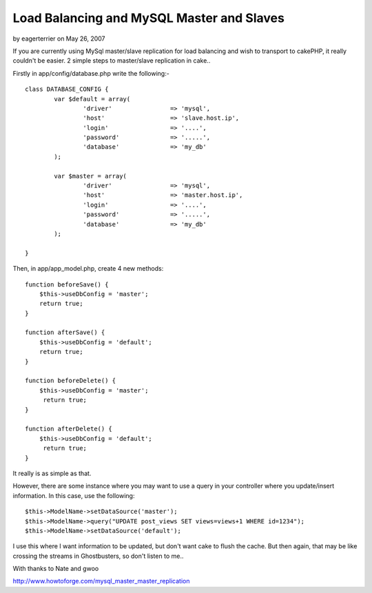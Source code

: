 Load Balancing and MySQL Master and Slaves
==========================================

by eagerterrier on May 26, 2007

If you are currently using MySql master/slave replication for load
balancing and wish to transport to cakePHP, it really couldn't be
easier.
2 simple steps to master/slave replication in cake..

Firstly in app/config/database.php write the following:-

::

    
    class DATABASE_CONFIG { 
            var $default = array( 
                    'driver'                => 'mysql', 
                    'host'                  => 'slave.host.ip', 
                    'login'                 => '....', 
                    'password'              => '.....', 
                    'database'              => 'my_db' 
            ); 
    
            var $master = array( 
                    'driver'                => 'mysql', 
                    'host'                  => 'master.host.ip', 
                    'login'                 => '....', 
                    'password'              => '.....', 
                    'database'              => 'my_db' 
            ); 
    
    } 

Then, in app/app_model.php, create 4 new methods:

::

    
    function beforeSave() { 
    	$this->useDbConfig = 'master'; 
    	return true;
    } 
    
    function afterSave() { 
    	$this->useDbConfig = 'default'; 
    	return true;
    } 
    
    function beforeDelete() { 
    	$this->useDbConfig = 'master'; 
    	 return true;
    } 
    
    function afterDelete() { 
    	$this->useDbConfig = 'default'; 
    	 return true;
    } 

It really is as simple as that.

However, there are some instance where you may want to use a query in
your controller where you update/insert information. In this case, use
the following:

::

    
    $this->ModelName->setDataSource('master');
    $this->ModelName->query("UPDATE post_views SET views=views+1 WHERE id=1234");
    $this->ModelName->setDataSource('default');

I use this where I want information to be updated, but don't want cake
to flush the cache. But then again, that may be like crossing the
streams in Ghostbusters, so don't listen to me..


With thanks to Nate and gwoo

`http://www.howtoforge.com/mysql_master_master_replication`_

.. _http://www.howtoforge.com/mysql_master_master_replication: http://www.howtoforge.com/mysql_master_master_replication
.. meta::
    :title: Load Balancing and MySQL Master and Slaves
    :description: CakePHP Article related to useDbConfig,load balancing,slave,master,Tutorials
    :keywords: useDbConfig,load balancing,slave,master,Tutorials
    :copyright: Copyright 2007 eagerterrier
    :category: tutorials

